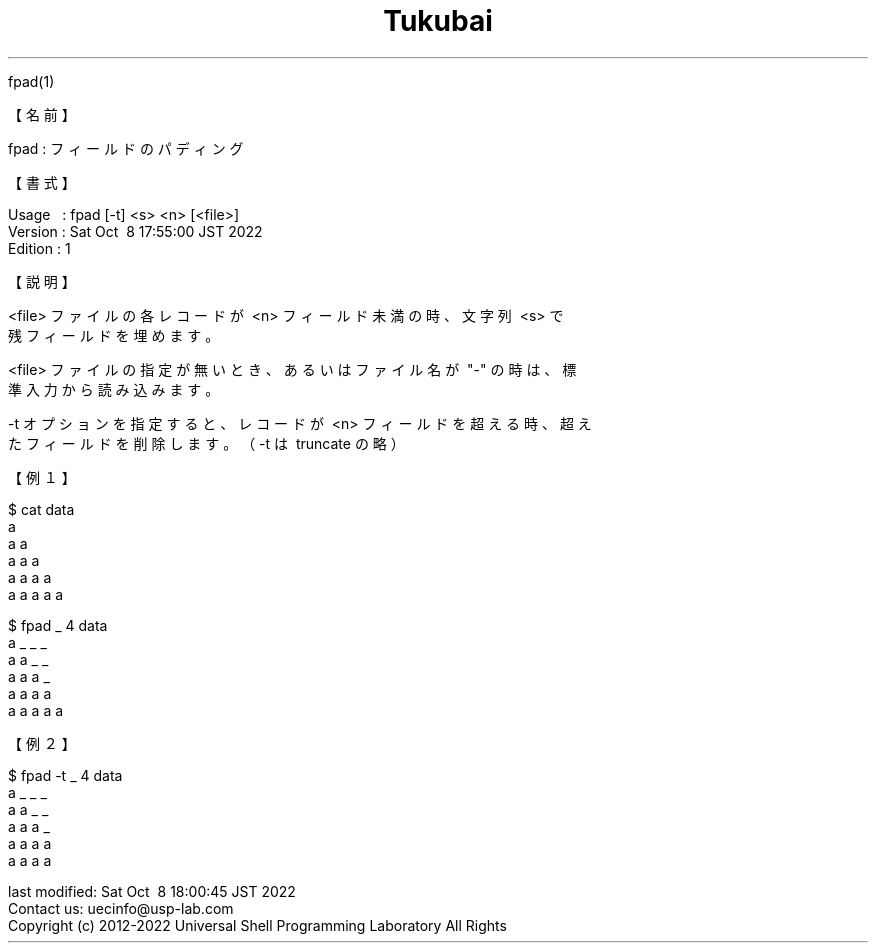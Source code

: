 .TH  Tukubai 1 "08 Oct 2022" "usp Tukubai" "Tukubai コマンド マニュアル"

.br
fpad(1)
.br

.br
【名前】
.br

.br
fpad\ :\ フィールドのパディング
.br

.br
【書式】
.br

.br
Usage\ \ \ :\ fpad\ [-t]\ <s>\ <n>\ [<file>]
.br
Version\ :\ Sat\ Oct\ \ 8\ 17:55:00\ JST\ 2022
.br
Edition\ :\ 1
.br

.br
【説明】
.br

.br
<file>\ ファイルの各レコードが\ <n>\ フィールド未満の時、文字列\ <s>\ で
.br
残フィールドを埋めます。
.br

.br
<file>\ ファイルの指定が無いとき、あるいはファイル名が\ "-"\ の時は、標
.br
準入力から読み込みます。
.br

.br
-t\ オプションを指定すると、レコードが\ <n>\ フィールドを超える時、超え
.br
たフィールドを削除します。（-t\ は\ truncate\ の略）
.br

.br
【例１】
.br

.br

  $ cat data
  a
  a a
  a a a
  a a a a
  a a a a a

.br

  $ fpad _ 4 data
  a _ _ _
  a a _ _
  a a a _
  a a a a
  a a a a a

.br
【例２】
.br

.br

  $ fpad -t _ 4 data
  a _ _ _
  a a _ _
  a a a _
  a a a a
  a a a a

.br
last\ modified:\ Sat\ Oct\ \ 8\ 18:00:45\ JST\ 2022
.br
Contact\ us:\ uecinfo@usp-lab.com
.br
Copyright\ (c)\ 2012-2022\ Universal\ Shell\ Programming\ Laboratory\ All\ Rights
.br
